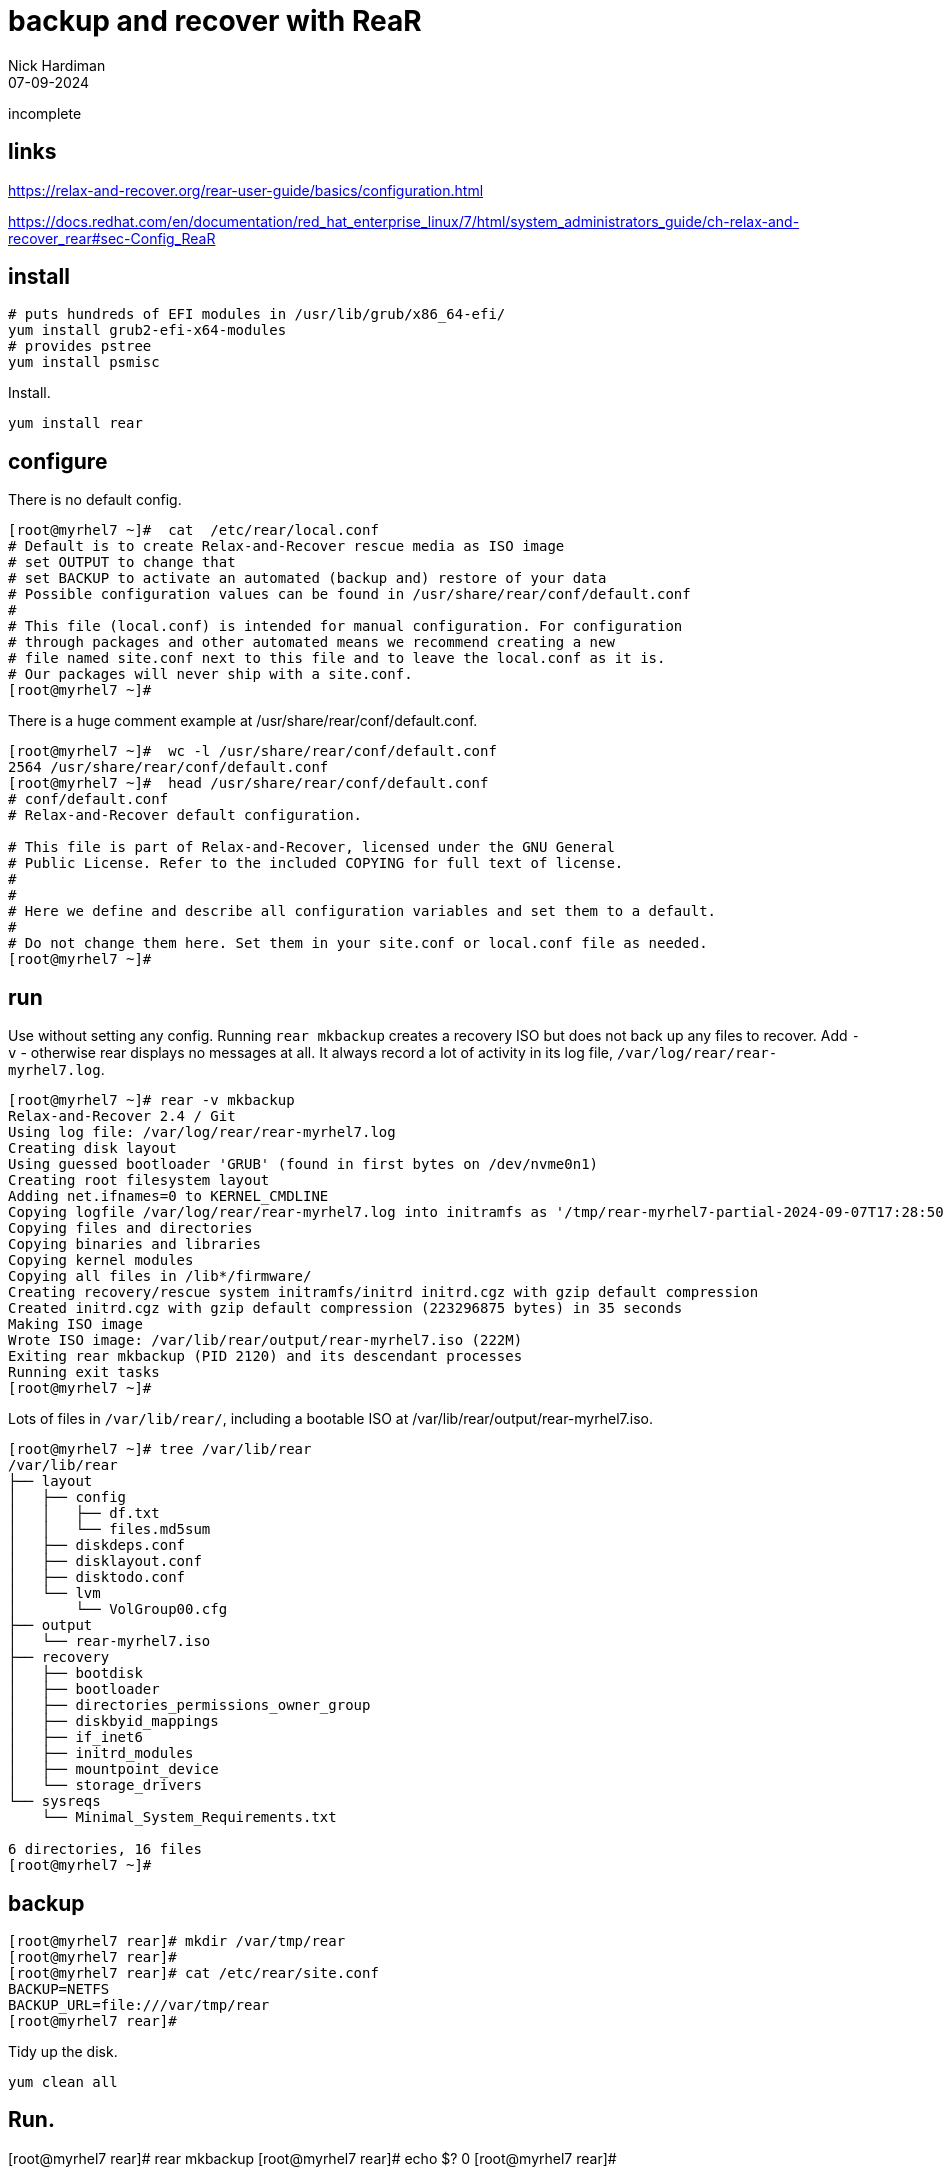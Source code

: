 = backup and recover with ReaR
Nick Hardiman 
:source-highlighter: highlight.js
:revdate: 07-09-2024

incomplete

== links 

https://relax-and-recover.org/rear-user-guide/basics/configuration.html

https://docs.redhat.com/en/documentation/red_hat_enterprise_linux/7/html/system_administrators_guide/ch-relax-and-recover_rear#sec-Config_ReaR


== install

[source,shell]
----
# puts hundreds of EFI modules in /usr/lib/grub/x86_64-efi/
yum install grub2-efi-x64-modules 
# provides pstree
yum install psmisc
----

Install.

----
yum install rear
----


== configure

There is no default config.

[source,shell]
----
[root@myrhel7 ~]#  cat  /etc/rear/local.conf 
# Default is to create Relax-and-Recover rescue media as ISO image
# set OUTPUT to change that
# set BACKUP to activate an automated (backup and) restore of your data
# Possible configuration values can be found in /usr/share/rear/conf/default.conf
#
# This file (local.conf) is intended for manual configuration. For configuration
# through packages and other automated means we recommend creating a new
# file named site.conf next to this file and to leave the local.conf as it is. 
# Our packages will never ship with a site.conf.
[root@myrhel7 ~]# 
----

There is a huge comment example at /usr/share/rear/conf/default.conf.

[source,shell]
----
[root@myrhel7 ~]#  wc -l /usr/share/rear/conf/default.conf
2564 /usr/share/rear/conf/default.conf
[root@myrhel7 ~]#  head /usr/share/rear/conf/default.conf
# conf/default.conf
# Relax-and-Recover default configuration.

# This file is part of Relax-and-Recover, licensed under the GNU General
# Public License. Refer to the included COPYING for full text of license.
#
#
# Here we define and describe all configuration variables and set them to a default.
#
# Do not change them here. Set them in your site.conf or local.conf file as needed.
[root@myrhel7 ~]# 
----


== run

Use without setting any config. 
Running `rear mkbackup` creates a recovery ISO but does not back up any files to recover.
Add `-v` - otherwise rear displays no messages at all. 
It always record a lot of activity in its log file, `/var/log/rear/rear-myrhel7.log`.

----
[root@myrhel7 ~]# rear -v mkbackup
Relax-and-Recover 2.4 / Git
Using log file: /var/log/rear/rear-myrhel7.log
Creating disk layout
Using guessed bootloader 'GRUB' (found in first bytes on /dev/nvme0n1)
Creating root filesystem layout
Adding net.ifnames=0 to KERNEL_CMDLINE
Copying logfile /var/log/rear/rear-myrhel7.log into initramfs as '/tmp/rear-myrhel7-partial-2024-09-07T17:28:50+0000.log'
Copying files and directories
Copying binaries and libraries
Copying kernel modules
Copying all files in /lib*/firmware/
Creating recovery/rescue system initramfs/initrd initrd.cgz with gzip default compression
Created initrd.cgz with gzip default compression (223296875 bytes) in 35 seconds
Making ISO image
Wrote ISO image: /var/lib/rear/output/rear-myrhel7.iso (222M)
Exiting rear mkbackup (PID 2120) and its descendant processes
Running exit tasks
[root@myrhel7 ~]# 
----

Lots of files in `/var/lib/rear/`, including a bootable ISO at /var/lib/rear/output/rear-myrhel7.iso.

[source,shell]
----
[root@myrhel7 ~]# tree /var/lib/rear
/var/lib/rear
├── layout
│   ├── config
│   │   ├── df.txt
│   │   └── files.md5sum
│   ├── diskdeps.conf
│   ├── disklayout.conf
│   ├── disktodo.conf
│   └── lvm
│       └── VolGroup00.cfg
├── output
│   └── rear-myrhel7.iso
├── recovery
│   ├── bootdisk
│   ├── bootloader
│   ├── directories_permissions_owner_group
│   ├── diskbyid_mappings
│   ├── if_inet6
│   ├── initrd_modules
│   ├── mountpoint_device
│   └── storage_drivers
└── sysreqs
    └── Minimal_System_Requirements.txt

6 directories, 16 files
[root@myrhel7 ~]# 
----


== backup

----
[root@myrhel7 rear]# mkdir /var/tmp/rear
[root@myrhel7 rear]# 
[root@myrhel7 rear]# cat /etc/rear/site.conf 
BACKUP=NETFS
BACKUP_URL=file:///var/tmp/rear
[root@myrhel7 rear]# 
----

Tidy up the disk.
----
yum clean all
----

Run. 
----
[root@myrhel7 rear]# rear mkbackup
[root@myrhel7 rear]# echo $?
0
[root@myrhel7 rear]# 
----


----
[root@myrhel7 rear]# tree /var/tmp/rear/
/var/tmp/rear/
└── myrhel7
    ├── backup.log
    ├── backup.tar.gz
    ├── README
    ├── rear-myrhel7.iso
    ├── rear-myrhel7.log
    ├── selinux.autorelabel
    └── VERSION

1 directory, 7 files
[root@myrhel7 rear]# 
----


== restore
